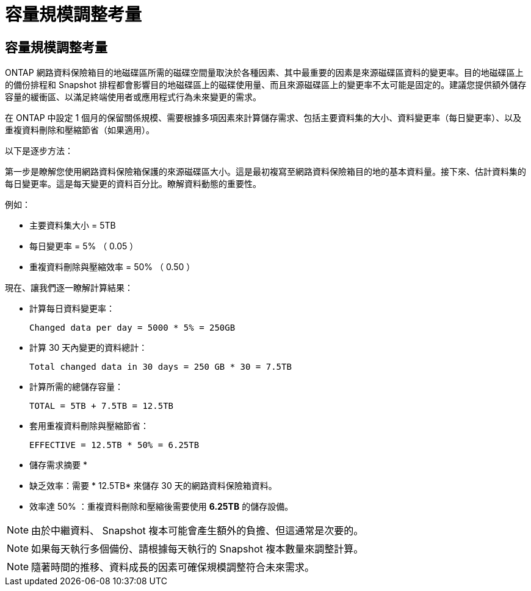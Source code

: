 = 容量規模調整考量
:allow-uri-read: 




== 容量規模調整考量

ONTAP 網路資料保險箱目的地磁碟區所需的磁碟空間量取決於各種因素、其中最重要的因素是來源磁碟區資料的變更率。目的地磁碟區上的備份排程和 Snapshot 排程都會影響目的地磁碟區上的磁碟使用量、而且來源磁碟區上的變更率不太可能是固定的。建議您提供額外儲存容量的緩衝區、以滿足終端使用者或應用程式行為未來變更的需求。

在 ONTAP 中設定 1 個月的保留關係規模、需要根據多項因素來計算儲存需求、包括主要資料集的大小、資料變更率（每日變更率）、以及重複資料刪除和壓縮節省（如果適用）。

以下是逐步方法：

第一步是瞭解您使用網路資料保險箱保護的來源磁碟區大小。這是最初複寫至網路資料保險箱目的地的基本資料量。接下來、估計資料集的每日變更率。這是每天變更的資料百分比。瞭解資料動態的重要性。

例如：

* 主要資料集大小 = 5TB
* 每日變更率 = 5% （ 0.05 ）
* 重複資料刪除與壓縮效率 = 50% （ 0.50 ）


現在、讓我們逐一瞭解計算結果：

* 計算每日資料變更率：
+
`Changed data per day = 5000 * 5% = 250GB`

* 計算 30 天內變更的資料總計：
+
`Total changed data in 30 days = 250 GB * 30 = 7.5TB`

* 計算所需的總儲存容量：
+
`TOTAL = 5TB + 7.5TB = 12.5TB`

* 套用重複資料刪除與壓縮節省：
+
`EFFECTIVE = 12.5TB * 50% = 6.25TB`



* 儲存需求摘要 *

* 缺乏效率：需要 * 12.5TB* 來儲存 30 天的網路資料保險箱資料。
* 效率達 50% ：重複資料刪除和壓縮後需要使用 *6.25TB* 的儲存設備。



NOTE: 由於中繼資料、 Snapshot 複本可能會產生額外的負擔、但這通常是次要的。


NOTE: 如果每天執行多個備份、請根據每天執行的 Snapshot 複本數量來調整計算。


NOTE: 隨著時間的推移、資料成長的因素可確保規模調整符合未來需求。
